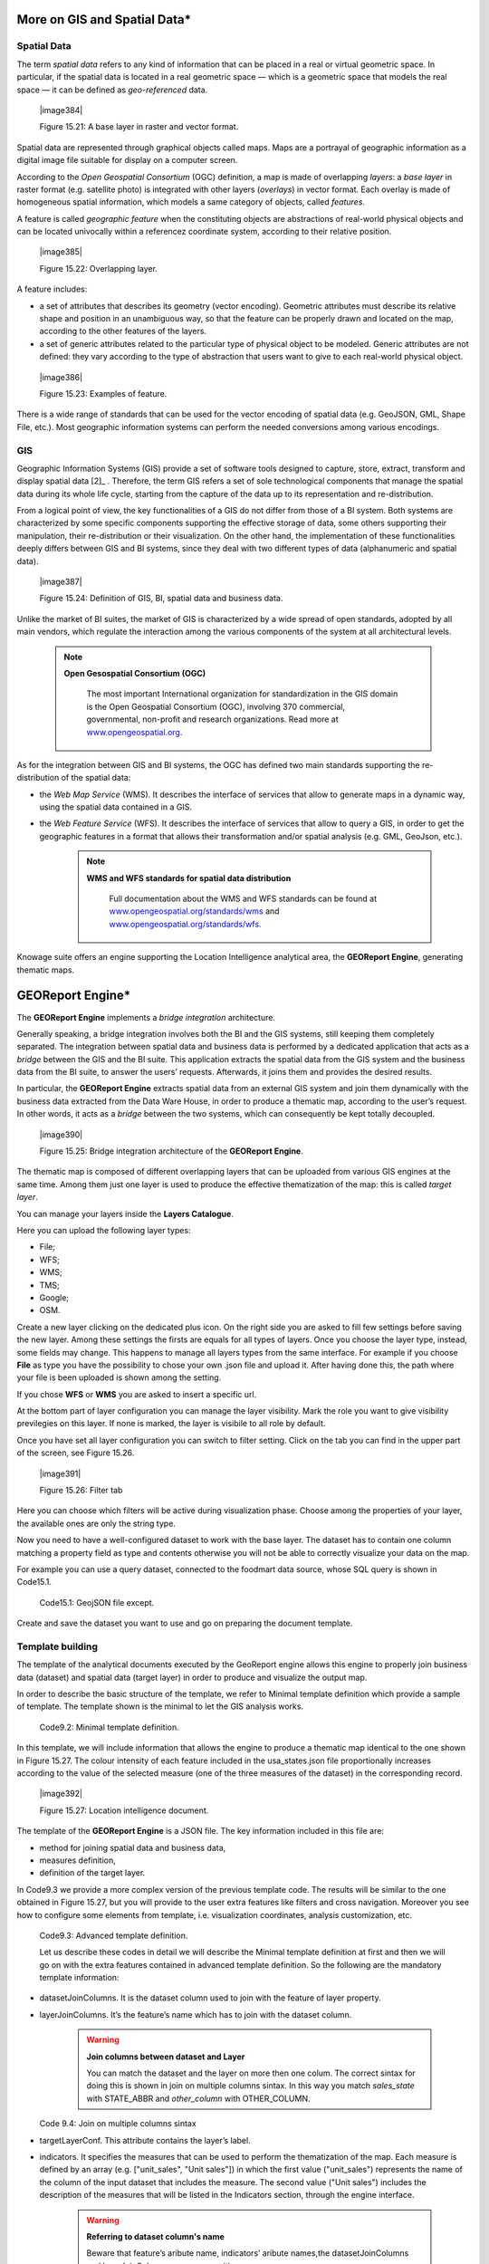 
More on GIS and Spatial Data\*
-----------------------------------

Spatial Data
~~~~~~~~~~~~

The term *spatial data* refers to any kind of information that can be placed in a real or virtual geometric space. In particular, if the spatial data is located in a real geometric space — which is a geometric space that models the real space — it can be defined as *geo-referenced* data.

   |image384|

   Figure 15.21: A base layer in raster and vector format.

Spatial data are represented through graphical objects called maps. Maps are a portrayal of geographic information as a digital image file suitable for display on a computer screen.

According to the *Open Geospatial Consortium* (OGC) definition, a map is made of overlapping *layers*: a *base layer* in raster format (e.g. satellite photo) is integrated with other layers (*overlays*) in vector format. Each overlay is made of homogeneous spatial information, which models a same category of objects, called *features*.

A feature is called *geographic feature* when the constituting objects are abstractions of real-world physical objects and can be located univocally within a referencez coordinate system, according to their relative position.

   |image385|

   Figure 15.22: Overlapping layer.

A feature includes:

-  a set of attributes that describes its geometry (vector encoding). Geometric attributes must describe its relative shape and position in an unambiguous way, so that the feature can be properly drawn and located on the map, according to the other features of the layers.

-  a set of generic attributes related to the particular type of physical object to be modeled. Generic attributes are not defined: they vary according to the type of abstraction that users want to give to each real-world physical object.

..

   |image386|

   Figure 15.23: Examples of feature.

There is a wide range of standards that can be used for the vector encoding of spatial data (e.g. GeoJSON, GML, Shape File, etc.). Most geographic information systems can perform the needed conversions among various encodings.

GIS
~~~

Geographic Information Systems (GIS) provide a set of software tools designed to capture, store, extract, transform and display spatial data [2]_ . Therefore, the term GIS refers a set of sole technological components that manage the spatial data during its whole life cycle, starting from the capture of the data up to its representation and re-distribution.

From a logical point of view, the key functionalities of a GIS do not differ from those of a BI system. Both systems are characterized by some specific components supporting the effective storage of data, some others supporting their manipulation, their re-distribution or their visualization. On the other hand, the implementation of these functionalities deeply differs between GIS and BI systems, since they deal with two different types of data (alphanumeric and spatial data).

   |image387|

   Figure 15.24: Definition of GIS, BI, spatial data and business data.

Unlike the market of BI suites, the market of GIS is characterized by a wide spread of open standards, adopted by all main vendors, which regulate the interaction among the various components of the system at all architectural levels.

        .. note::
         **Open Gesospatial Consortium (OGC)**

            The most important International organization for standardization in the GIS domain is the Open Geospatial Consortium (OGC), involving 370 commercial, governmental, non-profit and research organizations. Read more at `www.opengeospatial.org. <http://www.opengeospatial.org/>`__


As for the integration between GIS and BI systems, the OGC has defined two main standards supporting the re-distribution of the spatial data:

-  the *Web Map Service* (WMS). It describes the interface of services that allow to generate maps in a dynamic way, using the spatial data contained in a GIS.

-  the *Web Feature Service* (WFS). It describes the interface of services that allow to query a GIS, in order to get the geographic features in a format that allows their transformation and/or spatial analysis (e.g. GML, GeoJson, etc.).

        .. note::
         **WMS and WFS standards for spatial data distribution**

            Full documentation about the WMS and WFS standards can be found at `www.opengeospatial.org/standards/wms <http://www.opengeospatial.org/standards/wms>`__ and `www.opengeospatial.org/standards/wfs. <http://www.opengeospatial.org/standards/wfs>`__
 
Knowage suite offers an engine supporting the Location Intelligence analytical area, the **GEOReport Engine**, generating thematic maps.

GEOReport Engine\*
-----------------------

The **GEOReport Engine** implements a *bridge integration* architecture.

Generally speaking, a bridge integration involves both the BI and the GIS systems, still keeping them completely separated. The integration between spatial data and business data is performed by a dedicated application that acts as a *bridge* between the GIS and the BI suite. This application extracts the spatial data from the GIS system and the business data from the BI suite, to answer the users’ requests. Afterwards, it joins them and provides the desired results.

In particular, the **GEOReport Engine** extracts spatial data from an external GIS system and join them dynamically with the business data extracted from the Data Ware House, in order to produce a thematic map, according to the user’s request. In other words, it acts as a *bridge* between the two systems, which can consequently be kept totally decoupled.

   |image390|

   Figure 15.25: Bridge integration architecture of the **GEOReport Engine**.

The thematic map is composed of different overlapping layers that can be uploaded from various GIS engines at the same time. Among them just one layer is used to produce the effective thematization of the map: this is called *target layer*.

You can manage your layers inside the **Layers Catalogue**.

Here you can upload the following layer types:

-  File;

-  WFS;

-  WMS;

-  TMS;

-  Google;

-  OSM.
   
Create a new layer clicking on the dedicated plus icon. On the right side you are asked to fill few settings before saving the new layer. Among these settings the firsts are equals for all types of layers. Once you choose the layer type, instead, some fields may change. This happens to manage all layers types from the same interface. For example if you choose **File** as type you have the possibility to chose your own .json file and upload it. After having done this, the path where your file is been uploaded is shown among the setting.

If you chose **WFS** or **WMS** you are asked to insert a specific url.

At the bottom part of layer configuration you can manage the layer visibility. Mark the role you want to give visibility previlegies on this layer. If none is marked, the layer is visibile to all role by default.

Once you have set all layer configuration you can switch to filter setting. Click on the tab you can find in the upper part of the screen, see Figure 15.26.

   |image391|

   Figure 15.26: Filter tab

Here you can choose which filters will be active during visualization phase. Choose among the properties of your layer, the available ones are only the string type.

Now you need to have a well-configured dataset to work with the base layer. The dataset has to contain one column matching a property field as type and contents otherwise you will not be able to correctly visualize your data on the map.

For example you can use a query dataset, connected to the foodmart data source, whose SQL query is shown in Code15.1.

      .. code-block::sql
         :linenos:
                  SELECT r.region_id as region_id
                       , s.store_country
                       , r.sales_state as sales_state
                       , r.sales_region
                       , s.store_city
                       , sum(f.store_sales) + (CAST(RAND() \*60 AS UNSIGNED) + 1) store_sales
                       , avg (f.unit_sales)+(CAST(RAND()\* 60 AS UNSIGNED) + 1) unit_sales
                       , sum(f. store_cost) store_cost
                  FROM sales_fact_1998 f
                     , store s
                     , time_by_day t
                     , sales_region r 
                  WHERE s.store_id=f.store_id 
                  AND f.time_id=t.time_id 
                  AND s.region_id = r.region_id                  
                  AND STORE_COUNTRY = 'USA' 
                  GROUP BY region_id, s.store_country,r.sales_state, r.sales_region, s.store_city                                     

   Code15.1: GeojSON file except.
   
Create and save the dataset you want to use and go on preparing the document template.

Template building
~~~~~~~~~~~~~~~~~

The template of the analytical documents executed by the GeoReport engine allows this engine to properly join business data (dataset) and spatial data (target layer) in order to produce and visualize the output map.

In order to describe the basic structure of the template, we refer to Minimal template definition which provide a sample of template. The template shown is the minimal to let the GIS analysis works.

      .. code-block::json
         :linenos:
				{
				
				"datasetJoinColumns" : "sales_state", 
				
				"layerJoinColumns" : "STATE_ABBR",
				
				"targetLayerConf" : {
				"label" : "usa_states_file"  
				},
				{ 
				indicators:[
				{"name":"store_sales","label":"Store sales"},
				{"name":"unit_sales","label":"Unit Sales"},
				{"name":"store_cost","label":"Store cost"} ]}
				
				}

    Code9.2: Minimal template definition.

In this template, we will include information that allows the engine to produce a thematic map identical to the one shown in Figure 15.27. The colour intensity of each feature included in the usa_states.json file proportionally increases according to the value of the selected measure (one of the three measures of the dataset) in the corresponding record.

   |image392|

   Figure 15.27: Location intelligence document.

The template of the **GEOReport Engine** is a JSON file. The key information included in this file are:

-  method for joining spatial data and business data,

-  measures definition,

-  definition of the target layer.

In Code9.3 we provide a more complex version of the previous template code. The results will be similar to the one obtained in Figure 15.27, but you will provide to the user extra features like filters and cross navigation. Moreover you see how to configure some elements from template, i.e. visualization coordinates, analysis customization, etc.

    .. code-block::json
       :linenos:
       
			{
			mapName:"Test",
			
			analysisType:"choropleth",
			
			targetLayerConf:{"label":"usa_states_file"},
			
			datasetJoinColumns:"sales_state",
			
			layerJoinColumns:"STATE_ABBR",
			
			indicators:[
			
				{"name":"store_sales","label":"Store sales"},
				{"name":"unit_sales","label":"Unit Sales"},
				{"name":"store_cost","label":"Store cost"}
				],
			
			filters:[
				{"name":"store_country","label":"Nazione"}, 
				{"name":"sales_region","label":"Regione"} 
				],
			
			analysisConf:{
				choropleth:{
					"method":"CLASSIFY_BY_EQUAL_INTERVALS", 
					"classes":3,
					"fromColor":"rgb(255, 255, 0)","toColor":"rgb(0, 128, 0)" 
				},
				"proportionalSymbol":{
					"minRadiusSize":2,
					"maxRadiusSize":20,
					"color":"rgb(255, 255, 0)"
				}, 
			chart:{
				"indicator_1":"red",
				"indicator_2":"green",
				"indicator_3":"blue"} 
				},
				
			"currentView":{"center":[-1.1192826925855E7,4648063.947363],"zoom":4},
			
			indicatorContainer:"store","storeType":"physicalStore",
			
			
			"overLayersConf":[],
			
			"selectedBaseLayer":"OpenStreetMap" 
			}
			
				crossnav : { 
					label : 'arrive chart', 
					multiSelect: true,
					staticParams : { 
						product_family : 'Food' 
				},
			
					dynamicParams : [{ 
						state : 'STATE_ABBR', 
						scope : 'feature'
					} , {
						inputpar : 'PAR1', 
						scope : 'env', 
						outputpar: 'output_par'
				}] 
				} 
			}

   Code9.3: Advanced template definition.

   Let us describe these codes in detail we will describe the Minimal template definition at first and then we will go on with the extra features contained in advanced template definition. So the following are the mandatory template information:

-  datasetJoinColumns. It is the dataset column used to join with the feature of layer property.

-  layerJoinColumns. It’s the feature’s name which has to join with the dataset column.

      .. warning::
         **Join columns between dataset and Layer**
         
         You can match the dataset and the layer on more then one colum. The correct sintax for doing this is shown in join on multiple columns sintax. In this way you match *sales_state* with STATE_ABBR and *other_column* with OTHER_COLUMN.
         
      .. code-block::json
           :linenos:

               datasetJoinColumns : ["sales_state",other_coloumns] 

               layerJoinColumns : ["STATE_ABBR","OTHER_COLOUMN"] 

   Code 9.4: Join on multiple columns sintax

-  targetLayerConf. This attribute contains the layer’s label.

-  indicators. It specifies the measures that can be used to perform the thematization of the map. Each measure is defined by an array (e.g. ["unit_sales", "Unit sales"]) in which the first value ("unit_sales") represents the name of the column of the input dataset that includes the measure. The second value ("Unit sales") includes the description of the measures that will be listed in the Indicators section, through the engine interface.

      .. warning::
         **Referring to dataset column's name**
         
         Beware that feature’s aribute name, indicators’ aribute names,the datasetJoinColumns and layerJoinColumns are case sensitive.
         
The following, instead, are some of the optional attributes:

-  mapName, it is a string field and it is the map’s name.

-  analysisType, this attribute allows to specify the type of thematization that the user wants to produce the first time the document is executed. The engine supports two types of thematization: 

   **choropleth**: it changes the intensity of fill colours of the features included in the target layer, according to users’ needs. It can only be applied to target layers that are composed of features whose geometry is represented by a plane figure.

   **proportionalSymbols**: it changes the dimension of graphical objects. It can be applied to target layers that are composed of features whose geometry is represented by a dot point. The symbol used to perform the thematization of features is a circle whose center is located in the feature itself and whose radius is proportional to the value of the measure of that feature.

   Chart: to visualize the features with charts which compare the different features indicators.

   You can change the thematization after the document execution by switching between Map point, Map zone and Map chart in the left panel of the map.

-  filters ,here you define which target layer attributes can be used to filter the geometry. Each filter element is defined by an array (e.g. name : "country",label : "Nazione". The first value (name : "country") is the name of the attribute as it is displayed among the properties. The second one label : "Nazione" is the label which will be displayed to the user.

..

   |image395|

   Figure 15.28: choropleth (left) proportionalSymbols (center) and Chart (right) thematization.

-  analysisConf, this attribute configures the chosen thematization. In particular,

   -  the classes attribute defines the number of total data intervals. Each interval corresponds to a colour (choropleth thematization) or a radius size (proportional symbols thematization).

   -  the method specifies how to subdivide data among the intervals. Possible values are

..

   * CLASSIFY_BY_QUANTILS: data are subdivided according to quantiles, that means that data are split into subsets of equal size. A quantile classification is well suited to linearly distributed data.

   * CLASSIFY_BY_EQUAL_INTERVALS: divide the range of values into equal-sized subranges. For example, if you specify three classes for a indicator whose values range from 0 to 300, you will obtain three classes with ranges of 0–100, 101–200 and 201–300.

-  the toColor and fromColor attributes specifies the ranges of colours to be used in case of choropleth thematization. Similarly, the minRadiusSize and maxRadiusSize attributes can be used to specify the size ranges for circles in case of proportional symbols thematization.

-  the chart attribute has a list of indicators which configure the style for each column of the chart.

-  currentView, this attribute configures the map starting coordinates, center and the zoom, zoom.

-  layerLoaded, it let you define which layers are displayed by default at the first map execution.

-  selectedIndicator, here you can set the measure to be displayed as default and its label.

-  baseLayersConf, it contains all the parameters needed for openlayers to create the desired layer.

Analytical document creation

-  selectedBaseLayer, it specifies the base layer for the map. It can be in the catalogue or between “Openstreetmap” and “OSM”. Please notice that this attribute is not mandatory, if it is not specified OpenstreetMap is set by default.

-  crossnav. You can use this attribute to start a cross navigation to others Knowage documents. Cross navigation details are explained in next sections.

Analytical document creation
~~~~~~~~~~~~~~~~~~~~~~~~~~~~

   Now we have all the necessary elements to develop a new location intelligence analytical document: map, dataset and template. Create a new dataset with the query shown in  Minimal template definition, create a layer in the layer catalogue and a new analytical document.

   |image396|

   Select Location Intelligence as Type and Gis Engine as Engine. Associate the correct datasource and data set, upload the template and save. You are now ready to execute your first location intelligence document!


Cross navigation definition\*
-----------------------------------

   It is possible to enable cross navigation from a map document to other Knowage documents. In the example of Figure 15.27, this means that, for instance, clicking on the state of Texas will open a new datail documents with additional information relative to the selected state.

   GIS document template example shows how to modify the template in order to enable cross navigation.

+----------------------------------------------------------+
| , selectMode: 'cross' crossnav: { label: 'REPORT_DETAIL' |
|                                                          |
|    , staticParams: {par_product_family: 'Food'}          |
|                                                          |
|    , dynamicParams: [                                    |
|                                                          |
|    {par_state: 'STATE_ABBR', scope:'feature'}            |
|                                                          |
|    , {par_date: 'PAR_1', scope:'env'} ]                  |
|                                                          |
| }                                                        |
+----------------------------------------------------------+

    GIS document template example.

Cross navigation definition\*

   The label attribute refers to the label of the target Knowage document.

   The staticParams contains an array of static parameters that must be passed to the document in the form parameterName:ParameterValue. Static parameters are parameters that do not depend on the source document from which the cross navigation starts.

   The dynamicParams contains dynamic parameters that must be passed to the target document in the form

   parameterName:ReferenciatedAttribute

   The parameterName must be the target document’s parameter url, while ReferenciatedAttribute defines where to recover its value and may be different depending on the value of the attribute scope:

-  feature: the value of the parameter is the feature’s value of the selected element. The ReferenciatedAttribute is the name of feature. For example, the row

..

   state:'STATE_ABBR', scope:'feature'

   means that if you click on the state of Texas, whose feature STATE_ABBR has value 'TX', the target document will be executed with parameter state='TX'.

-  env: the value of the parameter is the value of an input analytical driver of the map document. The ReferenciatedAttribute is the name of the input analytical driver url of the map. For example,

..

   state:'par_state', scope:'env'

   means that when you click on a state, the target document will be executed with a parameter state=<value of par_state driver>.

-  dataset: the value of the parameter is the value of a column of the dataset. The ReferenciatedDatasetAttribute is the name of column of the dataset that the map are using. For example,

..

   state:'col_state', scope:'dataset'

   means that when you click on a state, the target document will be executed with a parameter state=<value of the column col_state of the dataset>. Pay attention that the last configuration is usable only with physical store.

   Once you are done, you need to define the output parameters as described in Section 5.5 of Chapter 5. The possible parameters that can be handled by the GIS documents are the attribute names of the geometries of layers.


 TemplatebuildingwithGISdesignerfortechnicaluser
-------------------------------------------------------

   When creating new location intelligence document using GIS engine basic template can be build using GIS designer interface. For administrator designer opens from document detail page clicking on build template button (refer to Figure 15.29). When the designer is opened the interface for basic template build is different depending on if the dataset is chosen for the document or not.

   |image397|

   Figure 15.29: Gis designer accessible from the template build.

   We have already described the Gis Designer when it is accessed by a final user. Since the difference relies only in how the designer is launched we will not repeat the component part and recall to Section 15.4 for getting details. By the way we highlight that there is a last slight difference when defining a filter on layers. In fact, using the administrator interface, if the document has analytical driver parameters, you can also choose one of the available parameters to filter the geometry as in Figure 15.30. it is not mandatory to choose layer filters so you can also save the template without any filter selected. When the list of selected layers is changed the filter list will be empty so you have to select filter list after filling the layer list, this is the way designer keeps consistency between layers and corresponding filters (Figure 15.31).

Template building with GIS designer for technical user\*

   |image398|

   Figure 15.30: Layer filters interface with analytical drivers.

   |image399|

   Figure 15.31: List of available filters with list of analytical drivers.
   
   .. include:: locationIntelligenceThumbinals.rst
